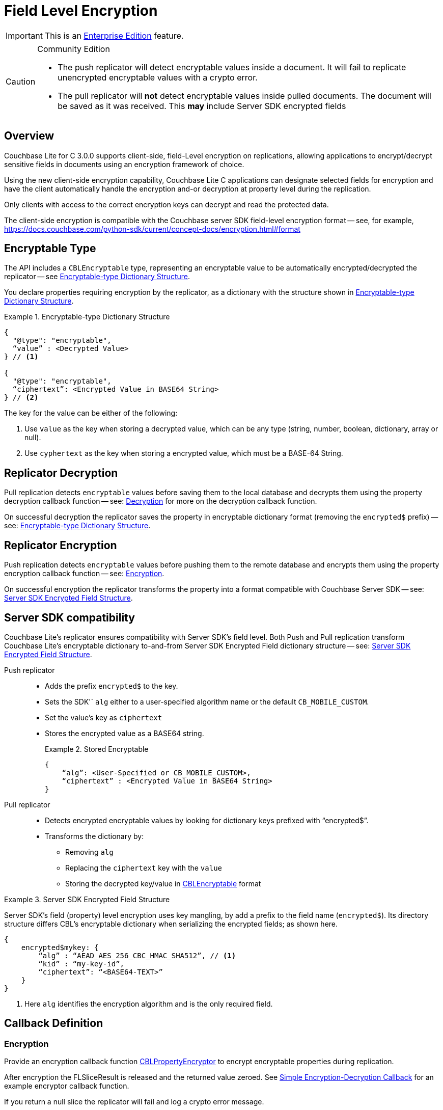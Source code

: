 :docname: field-level-encryption
:page-module: c
:page-relative-src-path: field-level-encryption.adoc
:page-origin-url: https://github.com/couchbase/docs-couchbase-lite.git
:page-origin-start-path:
:page-origin-refname: antora-assembler-simplification
:page-origin-reftype: branch
:page-origin-refhash: (worktree)
[#c:field-level-encryption:::]
= Field Level Encryption
:page-status: pass:q,a[Enterprise]
:page-role:
:description: Client-side Field Level Encryption on Couchbase Lite C Clients


// :param-name: c
// :param-title: C
// :param-module: c


IMPORTANT: This is an https://www.couchbase.com/products/editions[Enterprise Edition] feature.


.Community Edition
[CAUTION]
--
* The push replicator will detect encryptable values inside a document. It will fail to replicate unencrypted encryptable values with a crypto error.
* The pull replicator will *not* detect encryptable values inside pulled documents.
The document will be saved as it was received.
This *may* include Server SDK encrypted fields
--


[discrete#c:field-level-encryption:::overview]
== Overview


Couchbase Lite for C 3.0.0  supports client-side, field-Level encryption on replications, allowing applications to encrypt/decrypt sensitive fields in documents using an encryption framework of choice.

Using the new client-side encryption capability, Couchbase Lite C applications can
designate selected fields for encryption and have the client automatically handle the encryption and-or decryption at property level during the replication.

Only clients with access to the correct encryption keys can decrypt and read the protected data.

The client-side encryption is compatible with the Couchbase server SDK field-level encryption format -- see, for example,
https://docs.couchbase.com/python-sdk/current/concept-docs/encryption.html#format


[discrete#c:field-level-encryption:::encryptable-type]
== Encryptable Type


The API includes a `CBLEncryptable` type, representing an encryptable value to be automatically encrypted/decrypted the replicator -- see <<c:field-level-encryption:::ex-encryptable-type>>.

You declare  properties requiring encryption by the replicator, as a dictionary with the structure shown in <<c:field-level-encryption:::ex-encryptable-type>>.

[#c:field-level-encryption:::ex-encryptable-type]
.Encryptable-type Dictionary Structure
====
[source, c]
----
{
  "@type": "encryptable",
  “value” : <Decrypted Value>
} // <.>

{
  "@type": "encryptable",
  “ciphertext”: <Encrypted Value in BASE64 String>
} // <.>

----
The key for the value can be either of the following:

<.> Use `value` as the key when storing a decrypted value, which can be any type (string, number, boolean, dictionary, array or null).

<.> Use `cyphertext` as the key when storing a encrypted value, which must be a BASE-64 String.
====


[discrete#c:field-level-encryption:::replicator-decryption]
== Replicator Decryption


Pull replication detects `encryptable` values before saving them to the local database and decrypts them using the property decryption callback function -- see: <<c:field-level-encryption:::lbl-decryption-callback>> for more on the decryption callback function.

On successful decryption the replicator saves the property in encryptable dictionary format (removing the `encrypted$` prefix) -- see: <<c:field-level-encryption:::ex-encryptable-type>>.


[discrete#c:field-level-encryption:::replicator-encryption]
== Replicator Encryption


Push replication detects `encryptable` values before pushing them to the remote database and encrypts them using the property encryption callback function -- see: <<c:field-level-encryption:::lbl-encryption-callback>>.

On successful encryption the replicator transforms the property into a format compatible with Couchbase Server SDK -- see: <<c:field-level-encryption:::ex-server-encryptable>>.


[discrete#c:field-level-encryption:::server-sdk-compatibility]
== Server SDK compatibility


Couchbase Lite's replicator ensures compatibility with Server SDK’s field level.
Both Push and Pull replication transform Couchbase Lite's encryptable dictionary to-and-from Server SDK Encrypted Field dictionary structure -- see: <<c:field-level-encryption:::ex-server-encryptable>>.

Push replicator::
* Adds the prefix `encrypted$` to the key.
* Sets the SDK'` `alg` either to a user-specified algorithm name or the default `CB_MOBILE_CUSTOM`.
* Set the value's key as `ciphertext`
* Stores the encrypted value as a BASE64 string.
+
.Stored Encryptable
====
[source]
----
{
    “alg”: <User-Specified or CB_MOBILE_CUSTOM>,
    “ciphertext” : <Encrypted Value in BASE64 String>
}
----
====

Pull replicator::

* Detects encrypted encryptable values by looking for  dictionary keys prefixed with “encrypted$”.
* Transforms the dictionary by:
** Removing `alg`
** Replacing the `ciphertext` key with the `value`
** Storing the decrypted key/value in <<c:field-level-encryption:::ex-encryptable-type,CBLEncryptable>> format


.Server SDK Encrypted Field Structure
[#c:field-level-encryption:::ex-server-encryptable]
====
Server SDK's field (property) level encryption uses key mangling, by add a prefix to the field name (`encrypted$`).
Its directory structure differs CBL's encryptable dictionary when serializing the encrypted fields; as shown here.

[source]
----
{
    encrypted$mykey: {
        “alg” : “AEAD_AES_256_CBC_HMAC_SHA512”, // <.>
        “kid” : “my-key-id”,
        “ciphertext”: “<BASE64-TEXT>”
    }
}
----
<.> Here `alg` identifies the encryption algorithm and is the only required field.

====

[discrete#c:field-level-encryption:::callback-definition]
== Callback Definition


[discrete#c:field-level-encryption:::lbl-encryption-callback]
=== Encryption

Provide an encryption callback function https://docs.couchbase.com/mobile/{major}.{minor}.{maintenance-c}{empty}/couchbase-lite-c/C/html/group__replication.html#gab116a23be8bd24b86349379f370ef60c[CBLPropertyEncryptor] to encrypt encryptable properties during replication.

After encryption the FLSliceResult is released and the returned value zeroed.
See <<c:field-level-encryption:::ex-get-att>> for an example encryptor callback function.

If you return a null slice the replicator will fail and log a crypto error message.

[discrete#c:field-level-encryption:::lbl-decryption-callback]
=== Decryption

Provide a decryption callback function https://docs.couchbase.com/mobile/{major}.{minor}.{maintenance-c}{empty}/couchbase-lite-c/C/html/group__replication.html#ga24a60a3d6f9816e1d32464cc31a15c0c[CBLPropertyDecryptor] to decrypt any encryptable properties.
After decryption the FLSliceResult is released and the returned value zeroed.
See <<c:field-level-encryption:::ex-get-att>> for an example decryptor callback function.

If you return a null slice without an error the replicator skips and saves the property as received.

If you return a null slice with an error the replicator logs the error and does not replicate the document.


.Simple Encryption-Decryption Callback
[#c:field-level-encryption:::ex-get-att]
====
// :param-tags: replicator_property_encryptor_decryptor_sample
// include::ROOT:partial$block_tabbed_code_example.adoc[]
// :param-tags!:
[source, C]
----
// Purpose: Declare property-level encryptor callback functions
static FLSliceResult my_cipher_function(FLSlice input) {
    FLSliceResult result = FLSliceResult_New(input.size);
    for(int i = 0; i < input.size; ++i) {
        ((uint8_t*)(result.buf))[i] = ((uint8_t*)input.buf)[i] ^ 'K';}
    return result;
}


static FLSliceResult property_encryptor(void* context, FLString docID, FLDict props, FLString path,
                                        FLSlice input, FLStringResult* algorithm, FLStringResult* keyID, CBLError* error) {
    *algorithm = FLSlice_Copy(FLSTR("MyEnc"));
    return my_cipher_function(input);
}


static FLSliceResult property_decryptor(void* context, FLString documentID, FLDict properties, FLString keyPath,
                                        FLSlice input, FLString algorithm, FLString keyID, CBLError* error) {
    return my_cipher_function(input);
}

----
====

[discrete#c:field-level-encryption:::callback-configuration]
== Callback Configuration

You register the callback function for use by declaring them in the replicator configuration using https://docs.couchbase.com/mobile/{major}.{minor}.{maintenance-c}{empty}/couchbase-lite-c/C/html/struct_c_b_l_replicator_configuration.html#ab731bf9f140158d6967c1af645d8744a[propertyEncryptor()] and-or https://docs.couchbase.com/mobile/{major}.{minor}.{maintenance-c}{empty}/couchbase-lite-c/C/html/struct_c_b_l_replicator_configuration.html#ab6a0d9e0830755d284039018a09c27d6[propertyDecryptor()] -- see: <<c:field-level-encryption:::ex-callback-config>>

If you do not provide an encryption callback:

* The push replicator always detects encrypted encryptable values in a document and will fail the document replication, flagging a crypto error.

* The pull replicator does *not* detect encrypted encryptables in pulled documents and will save documents as received; this could include SDK encrypted field dictionaries.


.Simple Callback Replicator Configuration
[#c:field-level-encryption:::ex-callback-config]
====
[source, C, subs="attributes+, macros+"}]
----
// Purpose: Declare property-level encryptor callback functions
static FLSliceResult my_cipher_function(FLSlice input) {
    FLSliceResult result = FLSliceResult_New(input.size);
    for(int i = 0; i < input.size; ++i) {
        ((uint8_t*)(result.buf))[i] = ((uint8_t*)input.buf)[i] ^ 'K';}
    return result;
}


static FLSliceResult property_encryptor(void* context, FLString docID, FLDict props, FLString path,
                                        FLSlice input, FLStringResult* algorithm, FLStringResult* keyID, CBLError* error) {
    *algorithm = FLSlice_Copy(FLSTR("MyEnc"));
    return my_cipher_function(input);
}


static FLSliceResult property_decryptor(void* context, FLString documentID, FLDict properties, FLString keyPath,
                                        FLSlice input, FLString algorithm, FLString keyID, CBLError* error) {
    return my_cipher_function(input);
}

    // Purpose: Show how to declare en(de)cryptors in replicator config
    // NOTE: No error handling, for brevity (see getting started)

    CBLError err;
    FLString url = FLSTR("ws://localhost:4984/db");
    CBLEndpoint* target = CBLEndpoint_CreateWithURL(url, &err);

    CBLReplicationCollection collectionConfig;
    memset(&collectionConfig, 0, sizeof(CBLReplicationCollection));
    collectionConfig.collection = collection;

    CBLReplicatorConfiguration replConfig;
    memset(&replConfig, 0, sizeof(CBLReplicatorConfiguration));
    replConfig.collectionCount = 1;
    replConfig.collections = &collectionConfig;
    replConfig.endpoint = target;
    replConfig.propertyEncryptor = property_encryptor; // <.>
    replConfig.propertyDecryptor = property_decryptor; // <.>

    CBLReplicator* replicator = CBLReplicator_Create(&replConfig, &err);
    CBLEndpoint_Free(target);

    CBLReplicator_Start(replicator, false);
----
====
// :param-tags: replicator_property_encryption
// include::ROOT:partial$block_tabbed_code_example.adoc[]
// :param-tags!:


[discrete#c:field-level-encryption:::querying-encryptables]
== Querying Encryptables


Encrypted values can be queried -- see <<c:field-level-encryption:::ex-query>>.
The query result of an encryptable value is `CBLEncryptable`

CBLEncryptable exposes a _value_ property for query purposes.
If this value is encrypted the query will return _MISSING_.

[#c:field-level-encryption:::ex-query]
.A Simple encryptable Query
====
[source, nql]
----
SELECT  ssn,  // <.>
        ssn.value  // <.>
FROM db WHERE ssn.value = "123-45-6789"
----

<.> The returned `ssn` column is in the form of an encryptable dictionary
<.> The returned `ssn.value` column is the actual value, unless it is still encrypted in which case it returns MISSING
====


[discrete#c:field-level-encryption:::constraints]
== Constraints


[discrete#c:field-level-encryption:::nesting]
=== Nesting
In the case of nested `encryptable` types, the replicator only encrypts the outer `encryptable`.

[discrete#c:field-level-encryption:::arrays]
=== Arrays
For compatibility with Server SDKS, encryptables are not supported within arrays.

The push replicator should detect and report an error if an encrypted property is found in an array.

[discrete#c:field-level-encryption:::blobs]
=== Blobs
Encrypting blob’s content is not supported.

Where a Blob as a Fleece dictionary is specified in the encrypted property value, only the dictionary is encrypted; *not* the blob’s content.

[discrete#c:field-level-encryption:::delta-sync]
=== Delta Sync
Delta Sync will be disabled and a warning message logged when `propertyEncryption` is configured.


[discrete#c:field-level-encryption:::brute-force-susceptibility]
=== Brute-Force Susceptibility

Any document with simple encrypted fields (for example, fields containing a subset of values) may be brute-force computed with all possible values using the document revId.
This will be fixed in a future release.
In the meantime, adding an encrypted field including a nonce or random value to the document can mitigate against such brute-force computation -- as shown in <<c:field-level-encryption:::example-brute-force-mitigation>>.


[#c:field-level-encryption:::example-brute-force-mitigation]
.Sample brute-force mitigation code
====
[source, C]
----
void secureRandomize(void *bytes, size_t count) {
    // This sample code uses Apple’s Common Crypto API to generate a secure random bytes.
    CCRandomGenerateBytes(bytes, count);
}
----


[source, C]
----
…

auto doc = CBLDocument_CreateWithID("doc1"_sl);
FLMutableDict props = CBLDocument_MutableProperties(doc);

// Create a random bytes in base64:
uint8_t nonceBuf[64];
secureRandomize(nonceBuf, sizeof(nonceBuf));
FLValue nonceValue = FLValue_NewData({nonceBuf, sizeof(nonceBuf)});
FLSliceResult nonceBase64 = FLValue_ToJSON(nonceValue);
FLValue_Release(nonceValue);

// Create an encryptable value from the random bytes and add to the document’s property:
auto nonce = CBLEncryptable_CreateWithString({nonceBase64.buf, nonceBase64.size});
FLMutableDict_SetEncryptableValue(props, "nonce"_sl, nonce);

…

// Save doc:
CBLError error;
CHECK(CBLDatabase_SaveDocument(db, doc, &error));

// Release:
CBLDocument_Release(doc);
FLSliceResult_Release(nonceBase64);
CBLEncryptable_Release(nonce);

----

====


[discrete#c:field-level-encryption:::related-content]
== Related Content
++++
<div class="card-row three-column-row">
++++

[.column]
=== {empty}
.How to . . .
* xref:c:gs-prereqs.adoc[Prerequisites]
* xref:c:gs-install.adoc[Install]
* xref:c:gs-build.adoc[Build and Run]


.

[discrete.colum#c:field-level-encryption:::-2n]
=== {empty}
.Learn more . . .
* xref:c:database.adoc[Databases]
* xref:c:document.adoc[Documents]
* xref:c:blob.adoc[Blobs]
* xref:c:replication.adoc[Remote Sync Gateway]
* xref:c:conflict.adoc[Handling Data Conflicts]

.


[discrete.colum#c:field-level-encryption:::-3n]
=== {empty}
.Dive Deeper . . .
https://forums.couchbase.com/c/mobile/14[Mobile Forum] |
https://blog.couchbase.com/[Blog] |
https://docs.couchbase.com/tutorials/[Tutorials]

.


++++
</div>
++++


= Queries

